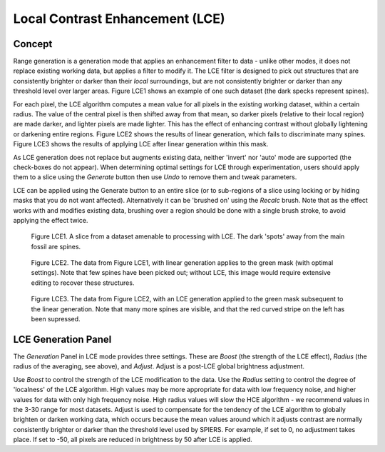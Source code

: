 .. _LCE:

Local Contrast Enhancement (LCE)
================

Concept
-------

Range generation is a generation mode that applies an enhancement filter
to data - unlike other modes, it does not replace existing working data,
but applies a filter to modify it. The LCE filter is designed to pick out 
structures that are consistently brighter or darker than their *local* surroundings,
but are not consistently brighter or darker than any threshold level over larger areas.
Figure LCE1 shows an example of one such dataset (the dark specks represent spines).

For each pixel, the LCE algorithm computes a mean value for all pixels in the 
existing working dataset, within a certain radius. The value of the central pixel is then
shifted away from that mean, so darker pixels (relative to their local region) are made darker, and lighter
pixels are made lighter. This has the effect of enhancing contrast without globally 
lightening or darkening entire regions. Figure LCE2 shows the results of linear generation, which fails to discriminate many spines. Figure LCE3 shows the results of applying LCE after linear generation within this mask.

As LCE generation does not replace but augments existing data, neither 'invert' nor 'auto' 
mode are supported (the check-boxes do not appear). When determining optimal settings for
LCE through experimentation, users should apply them to a slice using the *Generate* button
then use *Undo* to remove them and tweak parameters.

LCE can be applied using the Generate button to an entire slice (or to sub-regions of a slice using
locking or by hiding masks that you do not want affected). Alternatively it can be 'brushed on'
using the *Recalc* brush. Note that as the effect works with and modifies existing data, brushing
over a region should be done with a single brush stroke, to avoid applying the effect twice.


 .. figure:: _static/figure_LCE1.png
    :align: center
	
    Figure LCE1. A slice from a dataset amenable to processing with LCE. The dark 'spots' away from the main fossil are spines.

 .. figure:: _static/figure_LCE2.png
    :align: center
	
    Figure LCE2. The data from Figure LCE1, with linear generation applies to the green mask (with optimal settings). Note that few spines have been picked out; without LCE, this image would require extensive editing to recover these structures.

 .. figure:: _static/figure_LCE3.png
    :align: center
	
    Figure LCE3. The data from Figure LCE2, with an LCE generation applied to the green mask subsequent to the linear generation. Note that many more spines are visible, and that the red curved stripe on the left has been supressed.


LCE Generation Panel
----------------------

The *Generation* Panel in LCE mode provides three settings. These are *Boost* (the strength of the LCE effect), *Radius* (the 
radius of the averaging, see above), and *Adjust*. Adjust is a post-LCE global brightness adjustment.

Use *Boost* to control the strength of the LCE modification to the data. Use the *Radius* setting to control the degree of 'localness' of the LCE algorithm. High values may be more appropriate for data with low frequency noise, and higher values for data with only high frequency noise. High radius values will slow the HCE algorithm - we recommend values in the 3-30 range for most datasets. Adjust is used to compensate for the tendency of the LCE algorithm to globally brighten or darken working data, which occurs because the mean values around which it adjusts contrast are normally consistently brighter or darker than the threshold level used by SPIERS. For example, if set to 0, no adjustment takes place. If set to -50, all pixels are reduced in brightness by 50 after LCE is applied.


